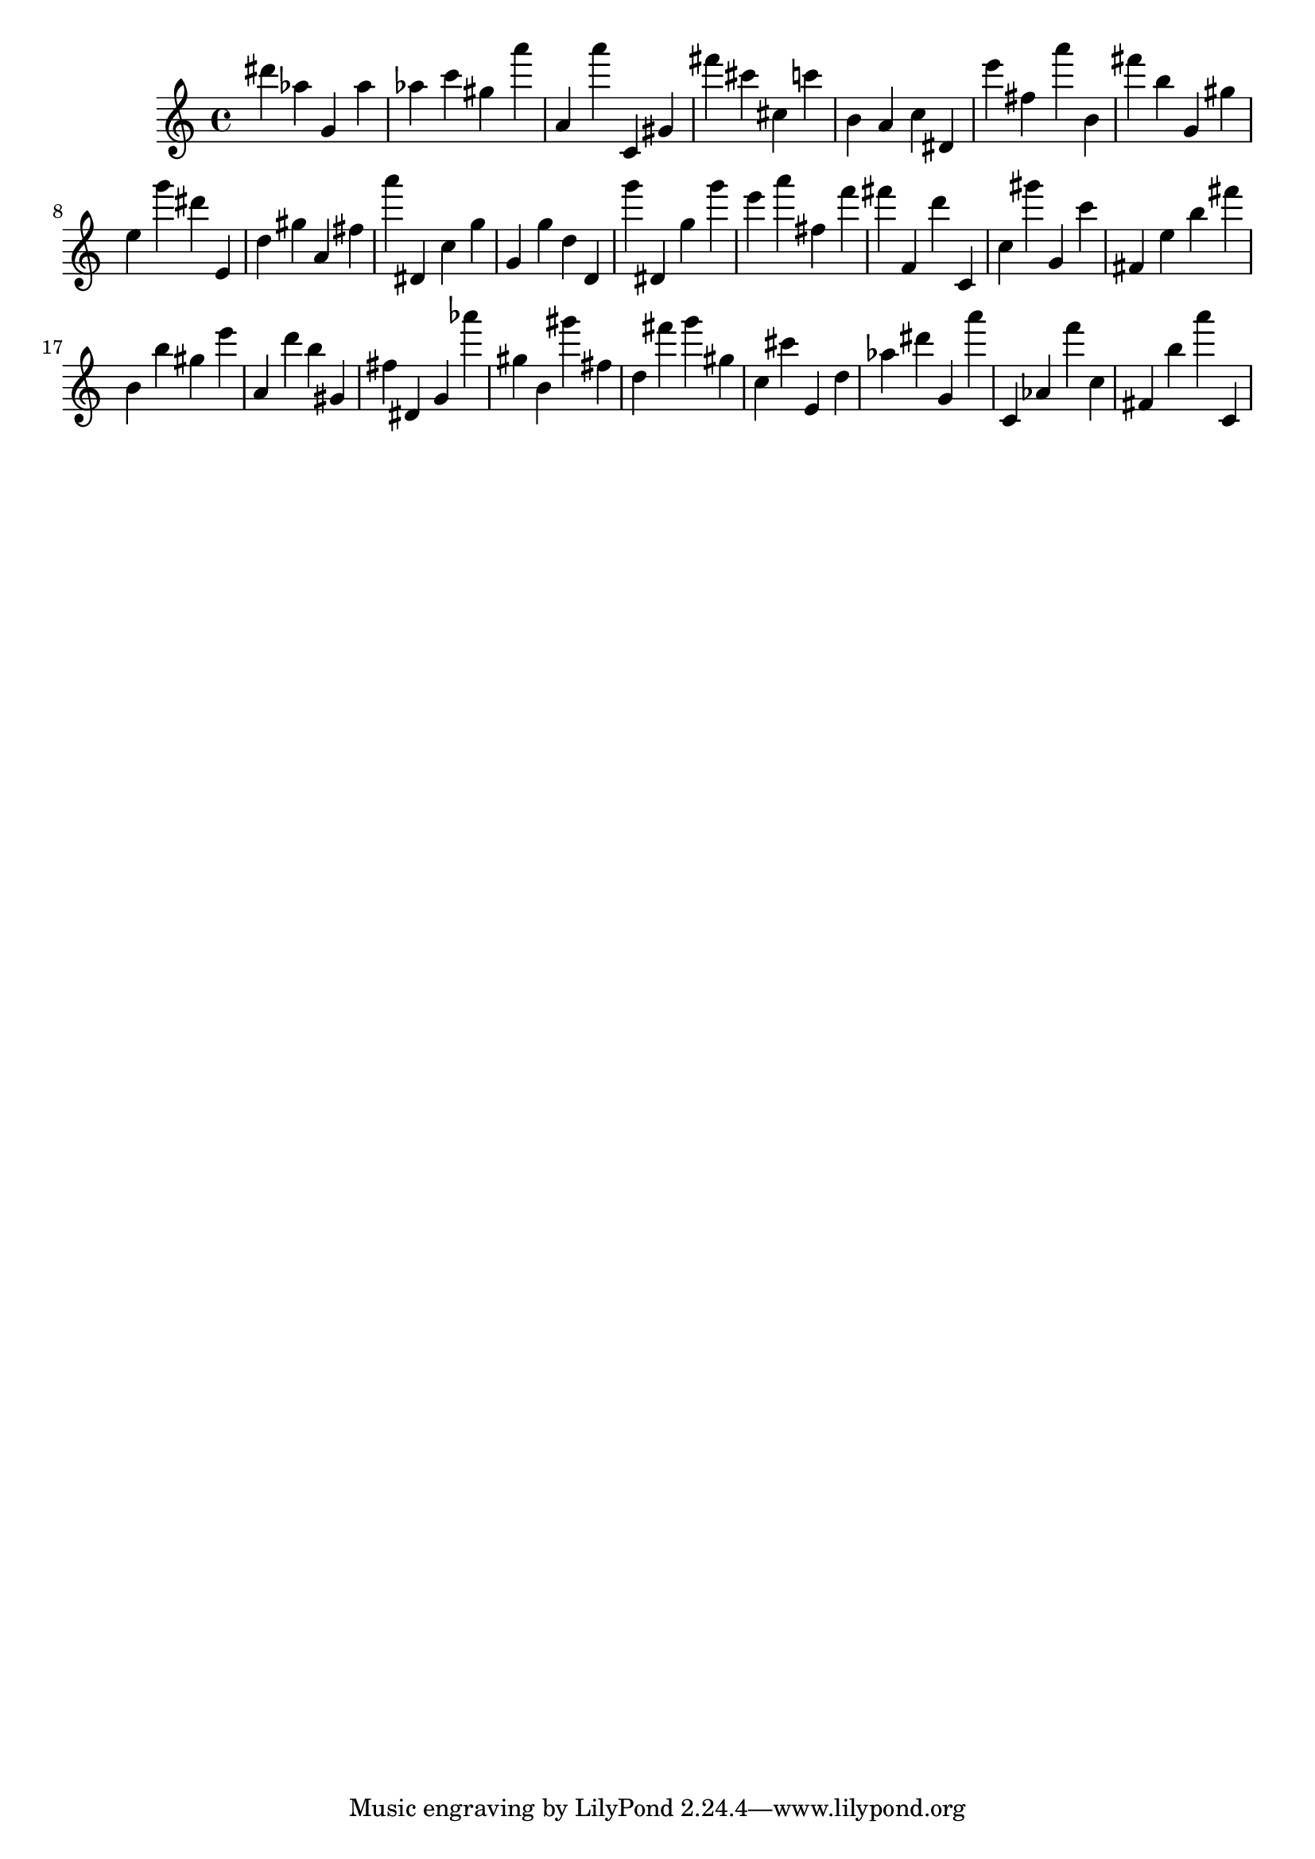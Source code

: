 \version "2.18.2"
\score {

{
\clef treble
dis''' as'' g' as'' as'' c''' gis'' a''' a' a''' c' gis' fis''' cis''' cis'' c''' b' a' c'' dis' e''' fis'' a''' b' fis''' b'' g' gis'' e'' g''' dis''' e' d'' gis'' a' fis'' a''' dis' c'' g'' g' g'' d'' d' g''' dis' g'' g''' e''' a''' fis'' f''' fis''' f' d''' c' c'' gis''' g' c''' fis' e'' b'' fis''' b' b'' gis'' e''' a' d''' b'' gis' fis'' dis' g' as''' gis'' b' gis''' fis'' d'' fis''' g''' gis'' c'' cis''' e' d'' as'' dis''' g' a''' c' as' f''' c'' fis' b'' a''' c' 
}

 \midi { }
 \layout { }
}